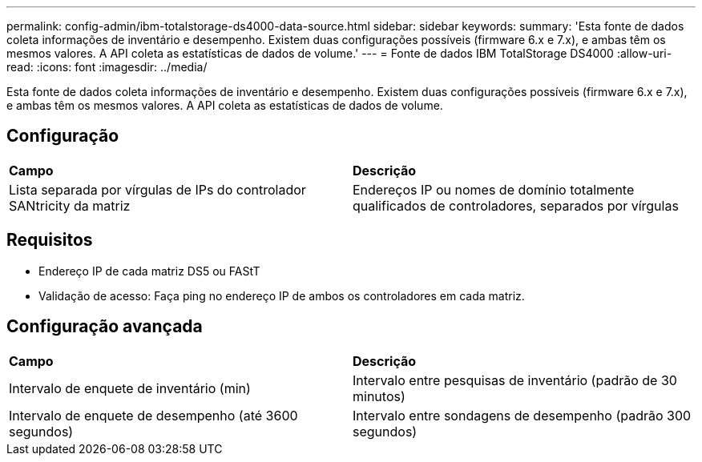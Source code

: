 ---
permalink: config-admin/ibm-totalstorage-ds4000-data-source.html 
sidebar: sidebar 
keywords:  
summary: 'Esta fonte de dados coleta informações de inventário e desempenho. Existem duas configurações possíveis (firmware 6.x e 7.x), e ambas têm os mesmos valores. A API coleta as estatísticas de dados de volume.' 
---
= Fonte de dados IBM TotalStorage DS4000
:allow-uri-read: 
:icons: font
:imagesdir: ../media/


[role="lead"]
Esta fonte de dados coleta informações de inventário e desempenho. Existem duas configurações possíveis (firmware 6.x e 7.x), e ambas têm os mesmos valores. A API coleta as estatísticas de dados de volume.



== Configuração

|===


| *Campo* | *Descrição* 


 a| 
Lista separada por vírgulas de IPs do controlador SANtricity da matriz
 a| 
Endereços IP ou nomes de domínio totalmente qualificados de controladores, separados por vírgulas

|===


== Requisitos

* Endereço IP de cada matriz DS5 ou FAStT
* Validação de acesso: Faça ping no endereço IP de ambos os controladores em cada matriz.




== Configuração avançada

|===


| *Campo* | *Descrição* 


 a| 
Intervalo de enquete de inventário (min)
 a| 
Intervalo entre pesquisas de inventário (padrão de 30 minutos)



 a| 
Intervalo de enquete de desempenho (até 3600 segundos)
 a| 
Intervalo entre sondagens de desempenho (padrão 300 segundos)

|===